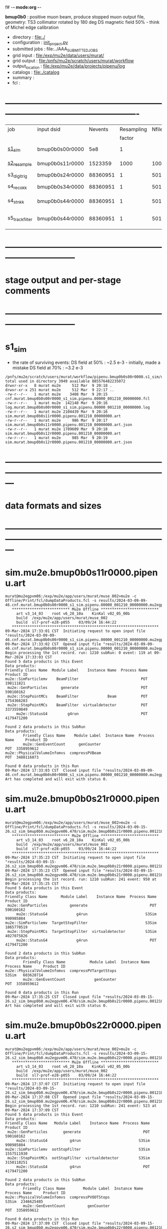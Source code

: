f# -*- mode:org -*-
#+startup:fold
  *bmup0b0* : positive muon beam, produce stopped muon output file, 
  geometry: TS3 collimator rotated by 180 deg
  DS magnetic field 50% - think of Michel edge calibration
# ----------------------------------------------------------------------------------------------------
 - directory       : file:./
 - configuration   : [[file:./init_project.py][init_project.py]]
 - submitted jobs  : file:../AAA_SUBMITTED_JOBS
 - grid input      : file:/exp/mu2e/data/users/murat/
 - grid output     : file:/pnfs/mu2e/scratch/users/murat/workflow
 - output_location : file:/exp/mu2e/data/projects/pipenu/log
 - catalogs        : file:./catalog
 - summary         : 
 - fcl             : 
* ----------------------------------------------------------------------------------------------------

|-----------------+-----------------+----------+------------+--------+--------+-------+-----------------+--------+--------+----------+--------+-----------------------------------------|
| job             | input dsid      |  Nevents | Resampling | Nfiles | Nfiles | Njobs | output_dsid     | Nfiles | file   |  Nevents |    Nev | comments                                |
|                 |                 |          |     factor |        |  / job |       |                 |        | size   |          |  /file |                                         |
|-----------------+-----------------+----------+------------+--------+--------+-------+-----------------+--------+--------+----------+--------+-----------------------------------------|
| [[file:s1_sim_bmup0b0.fcl][s1_sim]]          | bmup0b0s00r0000 |      5e8 |          1 |        |      1 |  1000 | bmup0b0s11r0000 |   1000 | 3 MB   |  1523359 |   1500 | 1000x500,000                            |
|-----------------+-----------------+----------+------------+--------+--------+-------+-----------------+--------+--------+----------+--------+-----------------------------------------|
| [[file:s2_resample_bmup0b0.fcl][s2_resample]]     | bmup0b0s11r0000 |  1523359 |       1000 |   1000 |      1 |  1000 | bmup0b0s24r0000 |    979 | 500 MB | 88360951 | 125000 | resampling in the DS                    |
|-----------------+-----------------+----------+------------+--------+--------+-------+-----------------+--------+--------+----------+--------+-----------------------------------------|
| s3_digi_trig    | bmup0b0s24r0000 | 88360951 |          1 |    501 |      1 |   501 | bmup0b0s34r0000 |    501 |        | 88360951 | 176369 | digitization                            |
|-----------------+-----------------+----------+------------+--------+--------+-------+-----------------+--------+--------+----------+--------+-----------------------------------------|
| s4_reco_kk      | bmup0b0s34r0000 | 88360951 |          1 |    501 |      1 |   501 | bmup0b0s44r0000 |    501 | 1.8 GB | 88360951 | 176369 | reconstruction                          |
|-----------------+-----------------+----------+------------+--------+--------+-------+-----------------+--------+--------+----------+--------+-----------------------------------------|
| s4_stn_kk       | bmup0b0s44r0000 | 88360951 |          1 |    501 |     10 |    51 | bmup0b0s44r0000 |     51 | 1.7 GB | 88360951 |        | stntuple                                |
|-----------------+-----------------+----------+------------+--------+--------+-------+-----------------+--------+--------+----------+--------+-----------------------------------------|
| s5_track_filter | bmup0b0s44r0000 | 88360951 |          1 |    501 |     20 |    26 | bmup0b0s54r0000 |     26 | 1.3 GB |   556538 |  22000 | events with at least one p>60 MeV track |
|-----------------+-----------------+----------+------------+--------+--------+-------+-----------------+--------+--------+----------+--------+-----------------------------------------|

* ------------------------------------------------------------------------------
* stage output and per-stage comments
* ------------------------------------------------------------------------------
* s1_sim                          
- the rate of surviving events: 
  DS field at 50% : ~2.5 e-3 - initially, made a mistake
  DS field at 70% : ~3.2 e-3 

#+begin_src                                            
  /pnfs/mu2e/scratch/users/murat/workflow/pipenu.bmup0b0s00r0000.s1_sim/outstage/53594253/00/00000:
  total used in directory 3949 available 885576482235072
  drwxr-xr-x   8 murat mu2e     512 Mar  9 20:18 .
  drwxr-xr-x 251 murat mu2e     512 Mar  9 22:17 ..
  -rw-r--r--   1 murat mu2e    3408 Mar  9 20:15 cnf.murat.bmup0b0s00r0000_s1_sim.pipenu.00000_001210_00000000.fcl
  -rw-r--r--   1 murat mu2e  142148 Mar  9 20:16 log.murat.bmup0b0s00r0000_s1_sim.pipenu.00000_001210_00000000.log
  -rw-r--r--   1 murat mu2e 2104439 Mar  9 20:16 sim.murat.bmup0b0s11r0000.pipenu.001210_00000000.art
  -rw-r--r--   1 murat mu2e     986 Mar  9 20:17 sim.murat.bmup0b0s11r0000.pipenu.001210_00000000.art.json
  -rw-r--r--   1 murat mu2e 1789609 Mar  9 20:18 sim.murat.bmup0b0s12r0000.pipenu.001210_00000000.art
  -rw-r--r--   1 murat mu2e     985 Mar  9 20:19 sim.murat.bmup0b0s12r0000.pipenu.001210_00000000.art.json
#+end_src
* ---------------------------------------------------------------------------------------------------------------
* data formats and sizes
* ---------------------------------------------------------------------------------------------------------------
* sim.mu2e.bmup0b0s11r0000.pipenu.art                                                                         
#+begin_src 
murat@mu2egpvm06:/exp/mu2e/app/users/murat/muse_002>mu2e -c Offline/Print/fcl/dumpDataProducts.fcl -s results/2024-03-09-09-46.cnf.murat.bmup0b0s00r0000_s1_sim.pipenu.00000_001210_00000000.mu2egpvm06.18888/sim.murat.bmup0b0s11r0000.pipenu.001210_00000000.art 
   ************************** Mu2e Offline **************************
     art v3_14_03    root v6_28_10a    KinKal v02_05_00b
     build  /exp/mu2e/app/users/murat/muse_002
     build  sl7-prof-e28-p055    03/09/24 16:44:22
   ******************************************************************
09-Mar-2024 17:33:01 CST  Initiating request to open input file "results/2024-03-09-09-46.cnf.murat.bmup0b0s00r0000_s1_sim.pipenu.00000_001210_00000000.mu2egpvm06.18888/sim.murat.bmup0b0s11r0000.pipenu.001210_00000000.art"
09-Mar-2024 17:33:02 CST  Opened input file "results/2024-03-09-09-46.cnf.murat.bmup0b0s00r0000_s1_sim.pipenu.00000_001210_00000000.mu2egpvm06.18888/sim.murat.bmup0b0s11r0000.pipenu.001210_00000000.art"
Begin processing the 1st record. run: 1210 subRun: 0 event: 119 at 09-Mar-2024 17:33:03 CST
Found 5 data products in this Event
Data products: 
Friendly Class Name  Module Label    Instance Name  Process Name     Product ID
mu2e::SimParticlemv    BeamFilter                            POT   198111821
 mu2e::GenParticles      generate                            POT   590160162
 mu2e::StepPointMCs    BeamFilter             Beam           POT  1754366283
 mu2e::StepPointMCs    BeamFilter  virtualdetector           POT  3373559849
     mu2e::StatusG4         g4run                            POT  4179471200

Found 2 data products in this SubRun
Data products: 
        Friendly Class Name    Module Label  Instance Name  Process Name     Product ID
        mu2e::GenEventCount      genCounter                          POT  3358959612
mu2e::PhysicalVolumeInfomvs  compressPVBeam                          POT  3480116073

Found 0 data products in this Run
09-Mar-2024 17:33:03 CST  Closed input file "results/2024-03-09-09-46.cnf.murat.bmup0b0s00r0000_s1_sim.pipenu.00000_001210_00000000.mu2egpvm06.18888/sim.murat.bmup0b0s11r0000.pipenu.001210_00000000.art"
Art has completed and will exit with status 0.
#+end_src 
* sim.mu2e.bmup0b0s21r0000.pipenu.art                                                                         
#+begin_src 
murat@mu2egpvm06:/exp/mu2e/app/users/murat/muse_002>mu2e -c Offline/Print/fcl/dumpDataProducts.fcl -s results/2024-03-09-15-26.s2_sim_bmup0b0.mu2egpvm06.470/sim.mu2e.bmup0b0s21r0000.pipenu.001210_00000000.art
   ************************** Mu2e Offline **************************
     art v3_14_03    root v6_28_10a    KinKal v02_05_00b
     build  /exp/mu2e/app/users/murat/muse_002
     build  sl7-prof-e28-p055    03/09/24 16:44:22
   ******************************************************************
09-Mar-2024 17:35:23 CST  Initiating request to open input file "results/2024-03-09-15-26.s2_sim_bmup0b0.mu2egpvm06.470/sim.mu2e.bmup0b0s21r0000.pipenu.001210_00000000.art"
09-Mar-2024 17:35:23 CST  Opened input file "results/2024-03-09-15-26.s2_sim_bmup0b0.mu2egpvm06.470/sim.mu2e.bmup0b0s21r0000.pipenu.001210_00000000.art"
Begin processing the 1st record. run: 1210 subRun: 241 event: 950 at 09-Mar-2024 17:35:25 CST
Found 5 data products in this Event
Data products: 
Friendly Class Name      Module Label    Instance Name  Process Name     Product ID
 mu2e::GenParticles          generate                            POT   590160162
     mu2e::StatusG4             g4run                          S3Sim   990985884
mu2e::SimParticlemv  TargetStopFilter                          S3Sim  1865770519
 mu2e::StepPointMCs  TargetStopFilter  virtualdetector         S3Sim  4027075826
     mu2e::StatusG4             g4run                            POT  4179471200

Found 2 data products in this SubRun
Data products: 
        Friendly Class Name           Module Label  Instance Name  Process Name     Product ID
mu2e::PhysicalVolumeInfomvs  compressPVTargetStops                        S3Sim   603628714
        mu2e::GenEventCount             genCounter                          POT  3358959612

Found 0 data products in this Run
09-Mar-2024 17:35:25 CST  Closed input file "results/2024-03-09-15-26.s2_sim_bmup0b0.mu2egpvm06.470/sim.mu2e.bmup0b0s21r0000.pipenu.001210_00000000.art"
Art has completed and will exit with status 0.
#+end_src
* sim.mu2e.bmup0b0s22r0000.pipenu.art                                                                         
#+begin_src
murat@mu2egpvm06:/exp/mu2e/app/users/murat/muse_002>mu2e -c Offline/Print/fcl/dumpDataProducts.fcl -s results/2024-03-09-15-26.s2_sim_bmup0b0.mu2egpvm06.470/sim.mu2e.bmup0b0s22r0000.pipenu.001210_00000000.art 
   ************************** Mu2e Offline **************************
     art v3_14_03    root v6_28_10a    KinKal v02_05_00b
     build  /exp/mu2e/app/users/murat/muse_002
     build  sl7-prof-e28-p055    03/09/24 16:44:22
   ******************************************************************
09-Mar-2024 17:37:07 CST  Initiating request to open input file "results/2024-03-09-15-26.s2_sim_bmup0b0.mu2egpvm06.470/sim.mu2e.bmup0b0s22r0000.pipenu.001210_00000000.art"
09-Mar-2024 17:37:08 CST  Opened input file "results/2024-03-09-15-26.s2_sim_bmup0b0.mu2egpvm06.470/sim.mu2e.bmup0b0s22r0000.pipenu.001210_00000000.art"
Begin processing the 1st record. run: 1210 subRun: 241 event: 523 at 09-Mar-2024 17:37:09 CST
Found 5 data products in this Event
Data products: 
Friendly Class Name   Module Label    Instance Name  Process Name     Product ID
 mu2e::GenParticles       generate                            POT   590160162
     mu2e::StatusG4          g4run                          S3Sim   990985884
mu2e::SimParticlemv  ootStopFilter                          S3Sim  1557511930
 mu2e::StepPointMCs  ootStopFilter  virtualdetector         S3Sim  3150118251
     mu2e::StatusG4          g4run                            POT  4179471200

Found 2 data products in this SubRun
Data products: 
        Friendly Class Name        Module Label  Instance Name  Process Name     Product ID
mu2e::PhysicalVolumeInfomvs  compressPVOOTStops                        S3Sim  2346625485
        mu2e::GenEventCount          genCounter                          POT  3358959612

Found 0 data products in this Run
09-Mar-2024 17:37:09 CST  Closed input file "results/2024-03-09-15-26.s2_sim_bmup0b0.mu2egpvm06.470/sim.mu2e.bmup0b0s22r0000.pipenu.001210_00000000.art"
Art has completed and will exit with status 0.
#+end_src
* dts.murat.bmup0b0s24r0000.pipenu.art                                                                        
murat@mu2egpvm06:/exp/mu2e/app/users/murat/muse_002>mu2e -c Offline/Print/fcl/dumpDataProducts.fcl -s /pnfs/mu2e/scratch/users/murat/workflow/pipenu.bmup0b0s11r0000.s2_resample/outstage/8961249/00/00016/dts.murat.bmup0b0s24r0000.pipenu.001210_00000016.art
   ************************** Mu2e Offline **************************
     art v3_14_03    root v6_28_10a    KinKal v02_05_00b
     build  /exp/mu2e/app/users/murat/muse_002
     build  sl7-debug-e28-p055    03/22/24 16:57:16
   ******************************************************************
23-Mar-2024 11:15:15 CDT  Initiating request to open input file "/pnfs/mu2e/scratch/users/murat/workflow/pipenu.bmup0b0s11r0000.s2_resample/outstage/8961249/00/00016/dts.murat.bmup0b0s24r0000.pipenu.001210_00000016.art"
23-Mar-2024 11:15:17 CDT  Opened input file "/pnfs/mu2e/scratch/users/murat/workflow/pipenu.bmup0b0s11r0000.s2_resample/outstage/8961249/00/00016/dts.murat.bmup0b0s24r0000.pipenu.001210_00000016.art"
Begin processing the 1st record. run: 1210 subRun: 16 event: 9 at 23-Mar-2024 11:15:18 CDT
Found 13 data products in this Event
Data products: 
                                Friendly Class Name        Module Label    Instance Name  Process Name     Product ID
                                 mu2e::StepPointMCs  compressDetStepMCs   stoppingtarget    S2Resample    60709723
                                 mu2e::GenParticles  compressDetStepMCs                     S2Resample   115376056
                              mu2e::CaloShowerSteps  compressDetStepMCs                     S2Resample   146768914
                                     mu2e::StatusG4               g4run                     S2Resample   176362224
mu2e::SimParticleart::Ptrmu2e::MCTrajectorystd::map  compressDetStepMCs                     S2Resample   430267364
                                mu2e::SimParticlemv  compressDetStepMCs                     S2Resample  1592092621
                                art::TriggerResults      TriggerResults                     S2Resample  1781825273
                                 mu2e::StepPointMCs  compressDetStepMCs  virtualdetector    S2Resample  2221251241
                                     mu2e::CrvSteps  compressDetStepMCs                     S2Resample  2461789047
                                      art::EventIDs       beamResampler                     S2Resample  3367798897
                                mu2e::StrawGasSteps  compressDetStepMCs                     S2Resample  3936703888
                                 mu2e::StepPointMCs  compressDetStepMCs   protonabsorber    S2Resample  4156146160
                              mu2e::PrimaryParticle       FindMCPrimary                     S2Resample  4169652619

Found 1 data products in this SubRun
Data products: 
Friendly Class Name  Module Label  Instance Name  Process Name     Product ID
mu2e::GenEventCount    genCounter                   S2Resample  3960419778

Found 0 data products in this Run
23-Mar-2024 11:15:20 CDT  Closed input file "/pnfs/mu2e/scratch/users/murat/workflow/pipenu.bmup0b0s11r0000.s2_resample/outstage/8961249/00/00016/dts.murat.bmup0b0s24r0000.pipenu.001210_00000016.art"
Art has completed and will exit with status 0.

* dig.murat.bmup0b0s34r0000.pipenu.art                                                                        
#+begin_src
murat@mu2egpvm06:/exp/mu2e/app/users/murat/muse_002>mu2e -c Offline/Print/fcl/dumpDataProducts.fcl -s /pnfs/mu2e/scratch/users/murat/workflow/pipenu.bmup0b0s24r0000.s3_digi_trig/outstage/77464532/00/00000/dig.murat.bmup0b0s34r0000.pipenu.001210_00000016.art
   ************************** Mu2e Offline **************************
     art v3_14_03    root v6_28_10a    KinKal v02_05_00b
     build  /exp/mu2e/app/users/murat/muse_002
     build  sl7-debug-e28-p055    03/22/24 16:57:16
   ******************************************************************
23-Mar-2024 11:10:11 CDT  Initiating request to open input file "/pnfs/mu2e/scratch/users/murat/workflow/pipenu.bmup0b0s24r0000.s3_digi_trig/outstage/77464532/00/00000/dig.murat.bmup0b0s34r0000.pipenu.001210_00000016.art"
23-Mar-2024 11:10:14 CDT  Opened input file "/pnfs/mu2e/scratch/users/murat/workflow/pipenu.bmup0b0s24r0000.s3_digi_trig/outstage/77464532/00/00000/dig.murat.bmup0b0s34r0000.pipenu.001210_00000016.art"
Begin processing the 1st record. run: 1210 subRun: 16 event: 9 at 23-Mar-2024 11:10:19 CDT
Found 25 data products in this Event
Data products: 
                                Friendly Class Name     Module Label    Instance Name  Process Name     Product ID
                                     mu2e::StatusG4            g4run                     S2Resample   176362224
                            mu2e::ProtonBunchTimeMC      EWMProducer                         S4Digi   308577467
                              mu2e::CaloShowerSteps  compressDigiMCs                         S4Digi   609364269
mu2e::SimParticleart::Ptrmu2e::MCTrajectorystd::map  compressDigiMCs                         S4Digi  1053189294
                                mu2e::SimParticlemv  compressDigiMCs                         S4Digi  1105776846
                                 mu2e::StepPointMCs  compressDigiMCs  virtualdetector        S4Digi  1340925977
                                 mu2e::StepPointMCs  compressDigiMCs   protonabsorber        S4Digi  1515516505
                                mu2e::CaloShowerROs  compressDigiMCs                         S4Digi  1719572767
                                art::TriggerResults   TriggerResults                     S2Resample  1781825273
                            mu2e::EventWindowMarker      EWMProducer                         S4Digi  2030615861
                                   mu2e::StrawDigis           makeSD                         S4Digi  2166256422
                              mu2e::ProtonBunchTime      EWMProducer                         S4Digi  2352589440
                                   mu2e::CrvDigiMCs  compressDigiMCs                         S4Digi  2357687454
                                art::TriggerResults   TriggerResults                         S4Digi  2505664162
                                 mu2e::GenParticles  compressDigiMCs                         S4Digi  2558710106
                              mu2e::PrimaryParticle  compressDigiMCs                         S4Digi  2622908547
                                mu2e::StrawGasSteps  compressDigiMCs                         S4Digi  2678734716
                                 mu2e::StepPointMCs  compressDigiMCs   stoppingtarget        S4Digi  2755426575
                         mu2e::ProtonBunchIntensity           PBISim                         S4Digi  3015531818
                                    mu2e::CaloDigis    CaloDigiMaker                         S4Digi  3264368242
                        mu2e::StrawDigiADCWaveforms           makeSD                         S4Digi  3743567522
                               mu2e::CaloShowerSims  compressDigiMCs                         S4Digi  3795473155
                                     mu2e::CrvSteps  compressDigiMCs                         S4Digi  3827785517
                                 mu2e::StrawDigiMCs  compressDigiMCs                         S4Digi  3833959220
                                     mu2e::CrvDigis          CrvDigi                         S4Digi  4038702950

Found 2 data products in this SubRun
Data products: 
       Friendly Class Name  Module Label  Instance Name  Process Name     Product ID
mu2e::ProtonBunchIntensity        PBISim  MeanIntensity        S4Digi  2388004991
       mu2e::GenEventCount    genCounter                   S2Resample  3960419778

Found 0 data products in this Run
23-Mar-2024 11:10:20 CDT  Closed input file "/pnfs/mu2e/scratch/users/murat/workflow/pipenu.bmup0b0s24r0000.s3_digi_trig/outstage/77464532/00/00000/dig.murat.bmup0b0s34r0000.pipenu.001210_00000016.art"
Art has completed and will exit with status 0.
#+end_src
* mcs.mu2e.bmup0b0s44r0010.pipenu.art                                                                         
** job output file size : 1.8 GBytes                                                                          
#+begin_src 
  /pnfs/mu2e/scratch/users/murat/workflow/pipenu.bmup0b0s34r0000.s4_reco_kk/outstage/10032084/00/00000:
  total used in directory 1787957 available 884117838638144
  drwxr-xr-x   6 murat mu2e        512 Mar 22 07:35 .
  drwxr-xr-x 355 murat mu2e        512 Mar 22 07:39 ..
  -rw-r--r--   1 murat mu2e       4670 Mar 22 07:34 cnf.murat.bmup0b0s34r0000_s4_reco_kk.pipenu.00000_001210_00000016.fcl
  -rw-r--r--   1 murat mu2e    1260718 Mar 22 07:35 log.murat.bmup0b0s34r0000_s4_reco_kk.pipenu.00000_001210_00000016.log
  -rw-r--r--   1 murat mu2e 1829599127 Mar 22 07:35 mcs.murat.bmup0b0s44r0100.pipenu.001210_00000016.art
  -rw-r--r--   1 murat mu2e       1063 Mar 22 07:36 mcs.murat.bmup0b0s44r0100.pipenu.001210_00000016.art.json
#+end_src 
** file contents                                                                                              
#+begin_src
murat@mu2ebuild01:/exp/mu2e/app/users/murat/muse_002>mu2e -c Offline/Print/fcl/dumpDataProducts.fcl -s /pnfs/mu2e/scratch/users/murat/workflow/pipenu.bmup0b0s34r0000.s4_reco_kk/outstage/10116174/00/00000/mcs.murat.bmup0b0s44r0100.pipenu.001210_00000016.art
   ************************** Mu2e Offline **************************
     art v3_14_03    root v6_28_10a    KinKal v03_00_01
     build  /exp/mu2e/app/users/murat/muse_002
     build  sl7-prof-e28-p056    04/02/24 15:52:21
   ******************************************************************
02-Apr-2024 16:08:22 CDT  Initiating request to open input file "/pnfs/mu2e/scratch/users/murat/workflow/pipenu.bmup0b0s34r0000.s4_reco_kk/outstage/10116174/00/00000/mcs.murat.bmup0b0s44r0100.pipenu.001210_00000016.art"
02-Apr-2024 16:08:23 CDT  Opened input file "/pnfs/mu2e/scratch/users/murat/workflow/pipenu.bmup0b0s34r0000.s4_reco_kk/outstage/10116174/00/00000/mcs.murat.bmup0b0s44r0100.pipenu.001210_00000016.art"
Begin processing the 1st record. run: 1210 subRun: 16 event: 9 at 02-Apr-2024 16:08:26 CDT
Found 56 data products in this Event
Data products: 
                                Friendly Class Name           Module Label    Instance Name  Process Name     Product ID
                                     mu2e::StatusG4                  g4run                     S2Resample   176362224
                            mu2e::ProtonBunchTimeMC            EWMProducer                         S4Digi   308577467
                                   mu2e::HelixSeeds          HelixFinderDe         Positive        S5Reco   354380613
                                 mu2e::TimeClusters            FlagBkgHits                         S5Reco   372647698
                                 mu2e::TimeClusters        TZClusterFinder                         S5Reco   426524433
                                 mu2e::TimeClusters      CalTimePeakFinder                         S5Reco   433942212
                              mu2e::CaloShowerSteps        compressDigiMCs                         S4Digi   609364269
                           mu2e::ComboHitCollection            FlagBkgHits                         S5Reco   670200675
                                   mu2e::HelixSeeds       CalHelixFinderDe         Negative        S5Reco   934987395
mu2e::SimParticleart::Ptrmu2e::MCTrajectorystd::map        compressDigiMCs                         S4Digi  1053189294
                                   mu2e::HelixSeeds                  MHDeM                         S5Reco  1092177889
                                mu2e::SimParticlemv        compressDigiMCs                         S4Digi  1105776846
                                mu2e::CaloRecoDigis      CaloRecoDigiMaker                         S5Reco  1153742571
                                     mu2e::KalSeeds              KKDeMHPar                         S5Reco  1201493993
                                 mu2e::TimeClusters                  MHDeM                         S5Reco  1288493691
                                     mu2e::CaloHits           CaloHitMaker                         S5Reco  1338955140
                                 mu2e::StepPointMCs        compressDigiMCs  virtualdetector        S4Digi  1340925977
                                 mu2e::StepPointMCs        compressDigiMCs   protonabsorber        S4Digi  1515516505
                           mu2e::ComboHitCollection                 makeSH                         S5Reco  1685887312
                                mu2e::CaloShowerROs        compressDigiMCs                         S4Digi  1719572767
                                art::TriggerResults         TriggerResults                     S2Resample  1781825273
                           mu2e::ComboHitCollection            FlagBkgHits        StrawHits        S5Reco  1932755004
                     mu2e::IntensityInfoTimeCluster            FlagBkgHits                         S5Reco  1933173690
                           mu2e::ComboHitCollection                makeSTH                         S5Reco  2020601002
                            mu2e::EventWindowMarker            EWMProducer                         S4Digi  2030615861
                                   mu2e::StrawDigis                 makeSD                         S4Digi  2166256422
                              mu2e::ProtonBunchTime                 PBTFSD                         S5Reco  2328122442
                              mu2e::ProtonBunchTime            EWMProducer                         S4Digi  2352589440
                                   mu2e::CrvDigiMCs        compressDigiMCs                         S4Digi  2357687454
                            mu2e::CaloProtoClusters  CaloProtoClusterMaker             main        S5Reco  2375731718
                                   mu2e::HelixSeeds          HelixFinderDe         Negative        S5Reco  2443755132
                                   mu2e::HelixSeeds                  MHDeP                         S5Reco  2471052729
                                art::TriggerResults         TriggerResults                         S4Digi  2505664162
                                 mu2e::TimeClusters             MHFinderDe                         S5Reco  2507134218
                                 mu2e::CaloClusters       CaloClusterMaker                         S5Reco  2520950669
                                 mu2e::GenParticles        compressDigiMCs                         S4Digi  2558710106
                              mu2e::PrimaryParticle        compressDigiMCs                         S4Digi  2622908547
                                 mu2e::TimeClusters                  MHDeP                         S5Reco  2661077027
                                mu2e::StrawGasSteps        compressDigiMCs                         S4Digi  2678734716
                     mu2e::IntensityInfoTrackerHits                 makeSH                         S5Reco  2719782748
                                 mu2e::StepPointMCs        compressDigiMCs   stoppingtarget        S4Digi  2755426575
                                art::TriggerResults         TriggerResults                         S5Reco  2854250439
                                   mu2e::HelixSeeds       CalHelixFinderDe         Positive        S5Reco  3003978682
                         mu2e::ProtonBunchIntensity                 PBISim                         S4Digi  3015531818
                                   mu2e::HelixSeeds             MHFinderDe                         S5Reco  3131798203
                                    mu2e::StrawHits                 makeSH                         S5Reco  3150302477
                     mu2e::IntensityInfoTimeCluster        TZClusterFinder                         S5Reco  3176511871
         mu2e::HelixSeedmu2e::KalSeedvoidart::Assns              KKDeMHPar                         S5Reco  3186089484
                                    mu2e::CaloDigis          CaloDigiMaker                         S4Digi  3264368242
                            mu2e::CaloProtoClusters  CaloProtoClusterMaker            split        S5Reco  3512963609
                        mu2e::StrawDigiADCWaveforms                 makeSD                         S4Digi  3743567522
                               mu2e::CaloShowerSims        compressDigiMCs                         S4Digi  3795473155
                                     mu2e::CrvSteps        compressDigiMCs                         S4Digi  3827785517
                                 mu2e::StrawDigiMCs        compressDigiMCs                         S4Digi  3833959220
                                     mu2e::CrvDigis                CrvDigi                         S4Digi  4038702950
                           mu2e::ComboHitCollection                 makePH                         S5Reco  4255055697

Found 2 data products in this SubRun
Data products: 
       Friendly Class Name  Module Label  Instance Name  Process Name     Product ID
mu2e::ProtonBunchIntensity        PBISim  MeanIntensity        S4Digi  2388004991
       mu2e::GenEventCount    genCounter                   S2Resample  3960419778

Found 0 data products in this Run
02-Apr-2024 16:08:27 CDT  Closed input file "/pnfs/mu2e/scratch/users/murat/workflow/pipenu.bmup0b0s34r0000.s4_reco_kk/outstage/10116174/00/00000/mcs.murat.bmup0b0s44r0100.pipenu.001210_00000016.art"
Art has completed and will exit with status 0.
#+end_src
** product sizes                                                                                              
#+begin_src                                                                                                   
murat@mu2ebuild01:/exp/mu2e/app/users/murat/muse_002>artProductSizes results/2024-04-02-16-15.trackFilter.mu2ebuild01.32221/mcs.mu2e.bmup0b0s61r0100.pipenu.001210_00000000.art 

Size on disk for the file: results/2024-04-02-16-15.trackFilter.mu2ebuild01.32221/mcs.mu2e.bmup0b0s61r0100.pipenu.001210_00000000.art
Size on disk (bytes):      563153998
         Size   Size/Entry       Entries    Fraction  TTree/TKey Name
      (bytes)      (bytes)
    560552574      64691.6          8665       0.995  Events
      1878159        216.8          8665       0.003  EventMetaData
       507968           --            --       0.001  RootFileDB
        75704          8.7          8667       0.000  FileIndex
         5797       5797.0             1       0.000  MetaData
         2145       2145.0             1       0.000  SubRuns
         2086         53.5            39       0.000  Parentage
          580        580.0             1       0.000  SubRunMetaData
          515        515.0             1       0.000  ResultsMetaData
          501        501.0             1       0.000  ResultsTree
          498        498.0             1       0.000  RunMetaData
          498        498.0             1       0.000  Runs
----------------------------------------------------
    563027025                                  1.000  Total

Details for each TTree that occupies more than the fraction 0.05 of the size on disk.


Details for branch: Events
Number of entries:  8665
        Size     Size/Entry   Fraction  Data Product Name
     (bytes)       (bytes)

   351012944        40509.3      0.626  mu2e::KalSeeds_KKDeMHPar__S5Reco.
    24003789         2770.2      0.043  mu2e::StrawGasSteps_compressDigiMCs__S4Digi.
    22768490         2627.6      0.041  mu2e::CaloShowerROs_compressDigiMCs__S4Digi.
    21265937         2454.2      0.038  mu2e::ComboHitCollection_FlagBkgHits_StrawHits_S5Reco.
    21191629         2445.7      0.038  mu2e::ComboHitCollection_makeSH__S5Reco.
    14336470         1654.5      0.026  mu2e::StrawDigiMCs_compressDigiMCs__S4Digi.
    12855402         1483.6      0.023  mu2e::ComboHitCollection_FlagBkgHits__S5Reco.
    12821368         1479.7      0.023  mu2e::ComboHitCollection_makePH__S5Reco.
     9774915         1128.1      0.017  mu2e::HelixSeeds_MHFinderDe__S5Reco.
     9269185         1069.7      0.017  mu2e::ComboHitCollection_makeSTH__S5Reco.
     8621357          995.0      0.015  mu2e::SimParticlemv_compressDigiMCs__S4Digi.
     8560026          987.9      0.015  mu2e::HelixSeeds_MHDeP__S5Reco.
     8522713          983.6      0.015  mu2e::HelixSeeds_HelixFinderDe_Negative_S5Reco.
     6453264          744.8      0.012  mu2e::CaloShowerSteps_compressDigiMCs__S4Digi.
     6090317          702.9      0.011  mu2e::StrawDigiADCWaveforms_makeSD__S4Digi.
     5626947          649.4      0.010  mu2e::StrawHits_makeSH__S5Reco.
     4558161          526.0      0.008  mu2e::StrawDigis_makeSD__S4Digi.
     3703824          427.4      0.007  mu2e::CaloDigis_CaloDigiMaker__S4Digi.
     1304818          150.6      0.002  mu2e::CaloRecoDigis_CaloRecoDigiMaker__S5Reco.
     1234120          142.4      0.002  mu2e::HelixSeeds_HelixFinderDe_Positive_S5Reco.
     1232919          142.3      0.002  mu2e::HelixSeeds_MHDeM__S5Reco.
     1119974          129.3      0.002  mu2e::CaloShowerSims_compressDigiMCs__S4Digi.
      796759           92.0      0.001  mu2e::HelixSeeds_CalHelixFinderDe_Negative_S5Reco.
      604389           69.8      0.001  mu2e::CaloHits_CaloHitMaker__S5Reco.
      353121           40.8      0.001  mu2e::TimeClusters_TZClusterFinder__S5Reco.
      334650           38.6      0.001  mu2e::TimeClusters_MHFinderDe__S5Reco.
      334114           38.6      0.001  mu2e::CaloClusters_CaloClusterMaker__S5Reco.
      285072           32.9      0.001  mu2e::TimeClusters_MHDeP__S5Reco.
      267321           30.9      0.000  mu2e::GenParticles_compressDigiMCs__S4Digi.
      208012           24.0      0.000  mu2e::CaloProtoClusters_CaloProtoClusterMaker_main_S5Reco.
      118736           13.7      0.000  mu2e::CaloProtoClusters_CaloProtoClusterMaker_split_S5Reco.
       99388           11.5      0.000  mu2e::StatusG4_g4run__S2Resample.
       81393            9.4      0.000  mu2e::TimeClusters_MHDeM__S5Reco.
       61834            7.1      0.000  EventAuxiliary
       59607            6.9      0.000  mu2e::ProtonBunchTime_EWMProducer__S4Digi.
       49239            5.7      0.000  mu2e::TimeClusters_CalTimePeakFinder__S5Reco.
       43793            5.1      0.000  mu2e::HelixSeedmu2e::KalSeedvoidart::Assns_KKDeMHPar__S5Reco.
       42927            5.0      0.000  mu2e::HelixSeeds_CalHelixFinderDe_Positive_S5Reco.
       40974            4.7      0.000  mu2e::PrimaryParticle_compressDigiMCs__S4Digi.
       35243            4.1      0.000  mu2e::IntensityInfoTrackerHits_makeSH__S5Reco.
       28507            3.3      0.000  mu2e::ProtonBunchTimeMC_EWMProducer__S4Digi.
       27793            3.2      0.000  art::TriggerResults_TriggerResults__S2Resample.
       27577            3.2      0.000  art::TriggerResults_TriggerResults__S5Reco.
       27571            3.2      0.000  art::TriggerResults_TriggerResults__emoe.
       27550            3.2      0.000  art::TriggerResults_TriggerResults__S4Digi.
       26543            3.1      0.000  mu2e::ProtonBunchTime_PBTFSD__S5Reco.
       26458            3.1      0.000  mu2e::CrvDigiMCs_compressDigiMCs__S4Digi.
       25561            2.9      0.000  mu2e::EventWindowMarker_EWMProducer__S4Digi.
       22285            2.6      0.000  mu2e::ProtonBunchIntensity_PBISim__S4Digi.
       20778            2.4      0.000  mu2e::CrvDigis_CrvDigi__S4Digi.
       20353            2.3      0.000  mu2e::IntensityInfoTimeCluster_TZClusterFinder__S5Reco.
       20253            2.3      0.000  mu2e::IntensityInfoTimeCluster_FlagBkgHits__S5Reco.
       19269            2.2      0.000  mu2e::SimParticleart::Ptrmu2e::MCTrajectorystd::map_compressDigiMCs__S4Digi.
       18864            2.2      0.000  mu2e::StepPointMCs_compressDigiMCs_virtualdetector_S4Digi.
       18822            2.2      0.000  mu2e::StepPointMCs_compressDigiMCs_stoppingtarget_S4Digi.
       18821            2.2      0.000  mu2e::StepPointMCs_compressDigiMCs_protonabsorber_S4Digi.
       18709            2.2      0.000  mu2e::CrvSteps_compressDigiMCs__S4Digi.
       18513            2.1      0.000  mu2e::TimeClusters_FlagBkgHits__S5Reco.
--------------------------------------
   560559368        64692.4      1.000  Total
#+end_src
* ---------------------------------------------------------------------------------------------------------------
* performance testing (prof build)                                                                            
** stage 1 (up to DS)                                                                                         
  29 events out of 10000 : about 3e-3 
  average time : 3e-2 sec/events ...
  4e5 events /job: 4e5*3e-2 - 12e3 sec /job < 4h
** stage 2 : 0.01 sec/event on mu2egpvm06                                                                     
   ==================================================================================================================================================
TimeTracker printout (sec)                                          Min           Avg           Max         Median          RMS         nEvts   
==================================================================================================================================================
Full event                                                       0.0041187     0.0103158     0.135632     0.00828371    0.00766771       972    
--------------------------------------------------------------------------------------------------------------------------------------------------
source:RootInput(read)                                          4.9011e-05    7.38678e-05   0.00145196    6.86735e-05   4.7804e-05       972    
IPAStopPath:g4run:Mu2eG4                                        0.00350323    0.00935479     0.127323     0.00732408    0.00743173       972    
IPAStopPath:g4consistentFilter:FilterStatusG4                    7.87e-06     1.04651e-05   0.000126229   9.4895e-06    4.65833e-06      972    
IPAStopPath:IPAMuonFinder:StoppedParticlesFinder                1.2458e-05    2.49399e-05   0.00147758    2.08085e-05   5.13408e-05      972    
IPAStopPath:IPAStopFilter:FilterG4Out                           2.2457e-05    2.74105e-05   0.000334672   2.54705e-05   1.10101e-05      972    
ootStopPath:ootMuonFinder:StoppedParticlesFinder                 8.255e-06    1.18014e-05    6.11e-05     1.11115e-05   3.23246e-06      972    
ootStopPath:ootStopFilter:FilterG4Out                           1.8506e-05    0.000161532   0.00487524    0.000206158   0.000184144      972    
ootStopPath:compressPVOOTStops:CompressPhysicalVolumes           5.14e-06     7.2464e-06    6.6635e-05     6.68e-06     3.03629e-06      649    
targetStopPath:TargetStopPrescaleFilter:RandomPrescaleFilter     8.81e-07     1.39652e-06   1.3916e-05     1.247e-06    7.26582e-07      972    
targetStopPath:TargetMuonFinder:StoppedParticlesFinder           7.824e-06    1.14479e-05   4.3939e-05    1.07405e-05   3.08393e-06      972    
targetStopPath:TargetStopFilter:FilterG4Out                     1.8662e-05    7.60521e-05   0.000494373   2.17925e-05   8.37905e-05      972    
[art]:TriggerResults:TriggerResultInserter                       5.168e-06    6.78273e-06   5.7653e-05    6.3055e-06    2.50054e-06      972    
end_path:TargetStopOutput:RootOutput                             3.557e-06    5.72118e-06   0.000345617   4.9015e-06    1.10674e-05      972    
end_path:ootStopOutput:RootOutput                                1.408e-06    2.58729e-06   5.0436e-05    2.3935e-06    1.85533e-06      972    
end_path:IPAStopOutput:RootOutput                                1.285e-06    1.77904e-06   3.9225e-05     1.639e-06    1.34656e-06      972    
end_path:IPAStopOutput:RootOutput(write)                         1.74e-06     2.33729e-06   4.0272e-05     2.14e-06     1.58089e-06      972    
end_path:TargetStopOutput:RootOutput(write)                      1.047e-06    0.000102373   0.00117562     1.219e-06    0.000216741      972    
end_path:ootStopOutput:RootOutput(write)                         1.018e-06    0.000270375    0.0366018    0.000124145    0.0012078       972    
targetStopPath:compressPVTargetStops:CompressPhysicalVolumes     5.676e-06    8.3695e-06    2.4434e-05     7.927e-06    2.13816e-06      296    
==================================================================================================================================================

* test no DS field option  N(POT)=20000                                                                       
** stopped muons no DS    field : 25 stopped muons                                                            
TrigReport ---------- Module summary ------------
TrigReport    Visited        Run     Passed     Failed      Error Name
TrigReport         73         73         73          0          0 IPAMuonFinder
TrigReport         73         73          0         73          0 IPAStopFilter
TrigReport         73          0          0          0          0 IPAStopOutput
TrigReport         73         73         73          0          0 TargetMuonFinder
TrigReport         73         73         25         48          0 TargetStopFilter
TrigReport         73         25         25          0          0 TargetStopOutput
TrigReport         73         73         73          0          0 TargetStopPrescaleFilter
TrigReport          0          0          0          0          0 compressPVIPAStops
TrigReport         47         47         47          0          0 compressPVOOTStops
TrigReport         25         25         25          0          0 compressPVTargetStops
TrigReport        219         73         73          0          0 g4consistentFilter
TrigReport        219         73         73          0          0 g4run
TrigReport         73         73         73          0          0 ootMuonFinder
TrigReport         73         73         47         26          0 ootStopFilter
TrigReport         73         47         47          0          0 ootStopOutput

** stopped muons standard field : 28 stopped muons                                                            
TrigReport ---------- Module summary ------------
TrigReport    Visited        Run     Passed     Failed      Error Name
TrigReport         74         74         74          0          0 IPAMuonFinder
TrigReport         74         74          0         74          0 IPAStopFilter
TrigReport         74          0          0          0          0 IPAStopOutput
TrigReport         74         74         74          0          0 TargetMuonFinder
TrigReport         74         74         28         46          0 TargetStopFilter
TrigReport         74         28         28          0          0 TargetStopOutput
TrigReport         74         74         74          0          0 TargetStopPrescaleFilter
TrigReport          0          0          0          0          0 compressPVIPAStops
TrigReport         45         45         45          0          0 compressPVOOTStops
TrigReport         28         28         28          0          0 compressPVTargetStops
TrigReport        222         74         74          0          0 g4consistentFilter
TrigReport        222         74         74          0          0 g4run
TrigReport         74         74         74          0          0 ootMuonFinder
TrigReport         74         74         45         29          0 ootStopFilter
TrigReport         74         45         45          0          0 ootStopOutput

* ---------------------------------------------------------------------------------------------------------------
* back to summary: [[file:../doc/dataset_summary.org][pbar2m/doc/dataset_summary.org]]
* ---------------------------------------------------------------------------------------------------------------
